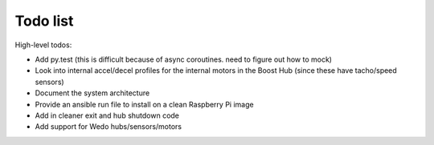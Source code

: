 Todo list
=========

High-level todos:

- Add py.test (this is difficult because of async coroutines.  need to figure out how to mock)
- Look into internal accel/decel profiles for the internal motors in the Boost Hub (since these have tacho/speed sensors)
- Document the system architecture
- Provide an ansible run file to install on a clean Raspberry Pi image
- Add in cleaner exit and hub shutdown code
- Add support for Wedo hubs/sensors/motors


